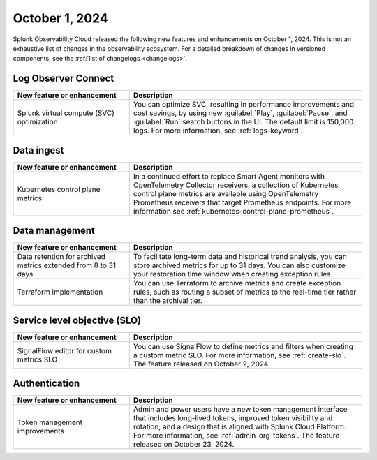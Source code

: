 .. _2024-10-01-rn:

***************
October 1, 2024
***************

Splunk Observability Cloud released the following new features and enhancements on October 1, 2024. This is not an exhaustive list of changes in the observability ecosystem. For a detailed breakdown of changes in versioned components, see the :ref:`list of changelogs <changelogs>`.

.. _loc-2024-10-01:

Log Observer Connect
====================

.. list-table::
   :header-rows: 1
   :widths: 1 2
   :width: 100%

   * - New feature or enhancement
     - Description
   * - Splunk virtual compute (SVC) optimization
     - You can optimize SVC, resulting in performance improvements and cost savings, by using new :guilabel:`Play`, :guilabel:`Pause`, and :guilabel:`Run` search buttons in the UI. The default limit is 150,000 logs. For more information, see :ref:`logs-keyword`.

.. _ingest-2024-20-01:

Data ingest
===========

.. list-table::
   :header-rows: 1
   :widths: 1 2
   :width: 100%

   * - New feature or enhancement
     - Description
   * - Kubernetes control plane metrics
     - In a continued effort to replace Smart Agent monitors with OpenTelemetry Collector receivers, a collection of Kubernetes control plane metrics are available using OpenTelemetry Prometheus receivers that target Prometheus endpoints. For more information see :ref:`kubernetes-control-plane-prometheus`.

.. _data-mngt-2024-10-01:

Data management
===============

.. list-table::
   :header-rows: 1
   :widths: 1 2
   :width: 100%

   * - New feature or enhancement
     - Description
   * - Data retention for archived metrics extended from 8 to 31 days
     - To facilitate long-term data and historical trend analysis, you can store archived metrics for up to 31 days. You can also customize your restoration time window when creating exception rules.
   * - Terraform implementation
     - You can use Terraform to archive metrics and create exception rules, such as routing a subset of metrics to the real-time tier rather than the archival tier.

.. _slo-2024-10-01:

Service level objective (SLO)
=============================

.. list-table::
   :header-rows: 1
   :widths: 1 2
   :width: 100%

   * - New feature or enhancement
     - Description
   * - SignalFlow editor for custom metrics SLO
     - You can use SignalFlow to define metrics and filters when creating a custom metric SLO. For more information, see :ref:`create-slo`. The feature released on October 2, 2024.

.. _auth-2024-10-01:

Authentication
==============

.. list-table::
   :header-rows: 1
   :widths: 1 2
   :width: 100%

   * - New feature or enhancement
     - Description
   * - Token management improvements
     - Admin and power users have a new token management interface that includes long-lived tokens, improved token visibility and rotation, and a design that is aligned with Splunk Cloud Platform. For more information, see :ref:`admin-org-tokens`. The feature released on October 23, 2024.